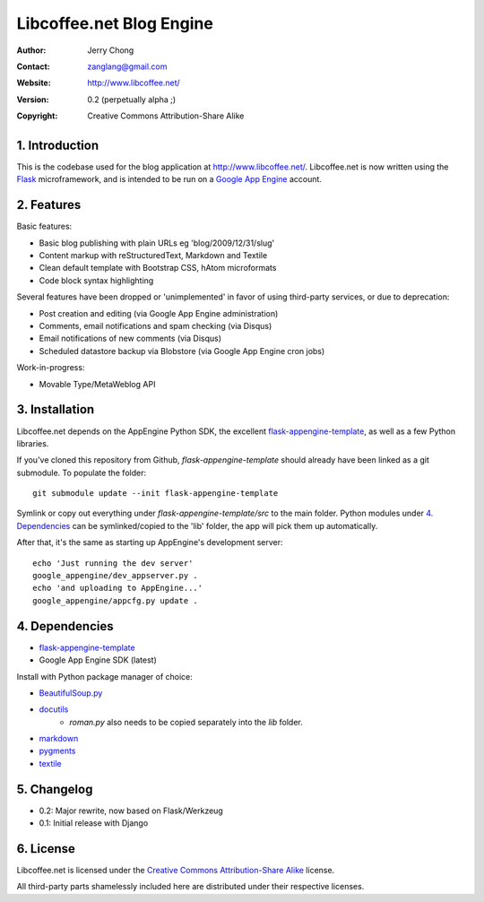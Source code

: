 .. -*- coding: utf-8 -*-

Libcoffee.net Blog Engine
=========================
:Author: Jerry Chong
:Contact: zanglang@gmail.com
:Website: http://www.libcoffee.net/
:Version: 0.2 (perpetually alpha ;)
:Copyright: Creative Commons Attribution-Share Alike



1. Introduction
---------------
This is the codebase used for the blog application at http://www.libcoffee.net/.
Libcoffee.net is now written using the `Flask <http://flask.pocoo.org>`_
microframework, and is intended to be run on a
`Google App Engine <http://code.google.com/appengine/>`_ account.


2. Features
-----------
Basic features:

- Basic blog publishing with plain URLs eg 'blog/2009/12/31/slug'
- Content markup with reStructuredText, Markdown and Textile
- Clean default template with Bootstrap CSS, hAtom microformats
- Code block syntax highlighting

Several features have been dropped or 'unimplemented' in favor of using
third-party services, or due to deprecation:

- Post creation and editing (via Google App Engine administration)
- Comments, email notifications and spam checking (via Disqus)
- Email notifications of new comments (via Disqus)
- Scheduled datastore backup via Blobstore (via Google App Engine cron jobs)

Work-in-progress:

- Movable Type/MetaWeblog API


3. Installation
---------------
Libcoffee.net depends on the AppEngine Python SDK, the excellent
`flask-appengine-template <http://github.com/kamalgill/flask-appengine-template>`_,
as well as a few Python libraries.

If you've cloned this repository from Github, `flask-appengine-template` should
already have been linked as a git submodule. To populate the folder::

  git submodule update --init flask-appengine-template

Symlink or copy out everything under `flask-appengine-template/src` to the main
folder. Python modules under `4. Dependencies`_ can be symlinked/copied to the
'lib' folder, the app will pick them up automatically.

After that, it's the same as starting up AppEngine's development server::

  echo 'Just running the dev server'
  google_appengine/dev_appserver.py .
  echo 'and uploading to AppEngine...'
  google_appengine/appcfg.py update .


4. Dependencies
---------------
- `flask-appengine-template <http://github.com/kamalgill/flask-appengine-template>`_
- Google App Engine SDK (latest)

Install with Python package manager of choice:

- `BeautifulSoup.py <http://www.crummy.com/software/BeautifulSoup/>`_
- `docutils <http://docutils.sourceforge.net/>`_
   - `roman.py` also needs to be copied separately into the `lib` folder.
- `markdown <http://packages.python.org/Markdown/>`_
- `pygments <http://pygments.org/>`_
- `textile <https://github.com/jsamsa/python-textile>`_


5. Changelog
------------
- 0.2: Major rewrite, now based on Flask/Werkzeug
- 0.1: Initial release with Django


6. License
----------
Libcoffee.net is licensed under the `Creative Commons Attribution-Share Alike
<http://creativecommons.org/licenses/by-sa/3.0/>`_ license.

All third-party parts shamelessly included here are distributed under their
respective licenses.
